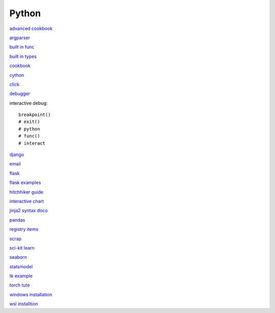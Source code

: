 Python
-----------------

`advanced cookbook <https://www.programmer-books.com/wp-content/uploads/2019/06/Modern-Python-Cookbook.pdf>`_

`argparser <https://docs.python.org/3/howto/argparse.html#id1>`_

`built in func <https://docs.python.org/3/library/functions.html>`_

`built in types <https://docs.python.org/3/library/stdtypes.html>`_

`cookbook <https://www.cdnfiles.website/books/2643-python-cookbook-3rd-edition-recipes-for-mastering-python-3-(www.FindPopularBooks.com).pdf>`_

`cython <https://cython.readthedocs.io/en/latest/index.html>`_

`click <https://click.palletsprojects.com/en/8.1.x/>`_

`debugger <https://docs.python.org/3/library/pdb.html>`_

interactive debug::

    breakpoint() 
    # exit()
    # python
    # func()
    # interact

`django <https://docs.djangoproject.com/en/4.0/>`_

`email <https://github.com/jhnwr/python-email>`_

`flask <https://flask.palletsprojects.com/en/2.1.x/>`_

`flask examples <https://www.fullstackpython.com/flask-code-examples.html>`_

`hitchhiker guide <https://docs.python-guide.org/#>`_

`interactive chart <https://sites.northwestern.edu/researchcomputing/2022/02/03/what-is-the-best-interactive-plotting-package-in-python/>`_

`jinja2 syntax doco <https://jinja.palletsprojects.com/en/3.1.x/templates/>`_

`pandas <https://pandas.pydata.org/pandas-docs/stable/user_guide/index.html>`_

`registry items <https://docs.python.org/3/using/windows.html#finding-modules>`_

`scrap <https://www.youtube.com/watch?v=G7s0eGOaRPE>`_

`sci-kit learn <https://scikit-learn.org/stable/getting_started.html#>`_

`seaborn <https://seaborn.pydata.org/index.html>`_

`statsmodel <https://www.statsmodels.org/stable/index.html>`_

`tk example <http://tkdocs.com/tutorial/firstexample.html>`_

`torch tute <https://pytorch.org/tutorials/beginner/basics/intro.html>`_

`windows installation <https://www.python.org/downloads/windows/>`_

`wsl installtion <https://python.plainenglish.io/setting-up-python-on-windows-subsystem-for-linux-wsl-26510f1b2d80>`_

